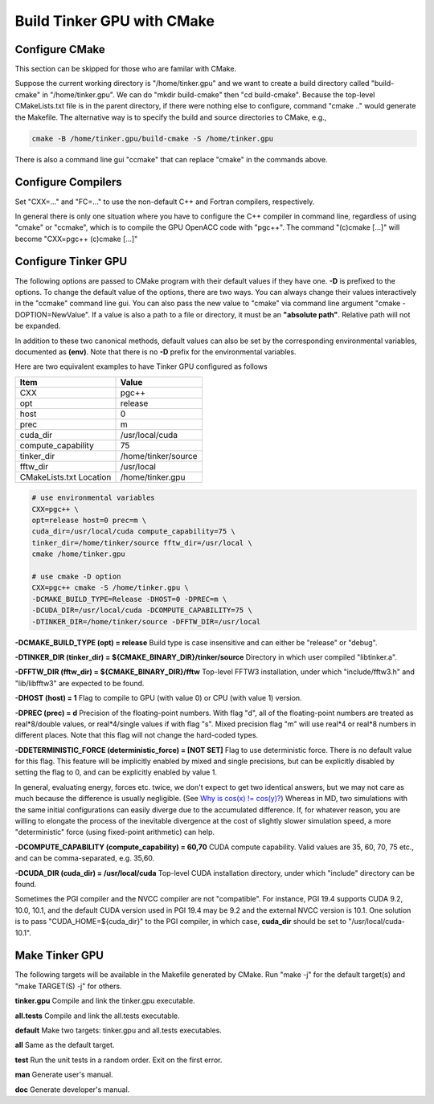 Build Tinker GPU with CMake
===========================

Configure CMake
---------------
This section can be skipped for those who are familar with CMake.

Suppose the current working directory is "/home/tinker.gpu" and we
want to create a build directory called "build-cmake" in
"/home/tinker.gpu". We can do "mkdir build-cmake" then "cd build-cmake".
Because the top-level CMakeLists.txt file is in the parent directory,
if there were nothing else to configure, command "cmake .." would generate
the Makefile. The alternative way is to specify the build and source
directories to CMake, e.g.,

.. code-block:: bash

   cmake -B /home/tinker.gpu/build-cmake -S /home/tinker.gpu

There is also a command line gui "ccmake" that can replace "cmake" in the
commands above.

Configure Compilers
-------------------
Set "CXX=..." and "FC=..." to use the non-default C++ and Fortran compilers,
respectively.

In general there is only one situation where you have to configure the C++
compiler in command line, regardless of using "cmake" or "ccmake", which
is to compile the GPU OpenACC code with "pgc++". The command
"(c)cmake [...]" will become "CXX=pgc++ (c)cmake [...]"

Configure Tinker GPU
--------------------
The following options are passed to CMake program with their default
values if they have one. **-D** is prefixed to the options. To change
the default value of the options, there are two ways.
You can always change their values interactively in the "ccmake" command
line gui. You can also pass the new value to "cmake" via command line
argument "cmake -DOPTION=NewValue". If a value is also a path to a file or
directory, it must be an **"absolute path"**. Relative path will not be
expanded.

In addition to these two canonical methods, default values can also be set
by the corresponding environmental variables, documented as **(env)**.
Note that there is no **-D** prefix for the environmental variables.

Here are two equivalent examples to have Tinker GPU configured as follows

=======================  ===================
Item                     Value
=======================  ===================
CXX                      pgc++
opt                      release
host                     0
prec                     m
cuda_dir                 /usr/local/cuda
compute_capability       75
tinker_dir               /home/tinker/source
fftw_dir                 /usr/local
CMakeLists.txt Location  /home/tinker.gpu
=======================  ===================

.. code-block:: bash

   # use environmental variables
   CXX=pgc++ \
   opt=release host=0 prec=m \
   cuda_dir=/usr/local/cuda compute_capability=75 \
   tinker_dir=/home/tinker/source fftw_dir=/usr/local \
   cmake /home/tinker.gpu

   # use cmake -D option
   CXX=pgc++ cmake -S /home/tinker.gpu \
   -DCMAKE_BUILD_TYPE=Release -DHOST=0 -DPREC=m \
   -DCUDA_DIR=/usr/local/cuda -DCOMPUTE_CAPABILITY=75 \
   -DTINKER_DIR=/home/tinker/source -DFFTW_DIR=/usr/local


**-DCMAKE_BUILD_TYPE (opt) = release**
Build type is case insensitive and can either be "release" or "debug".

**-DTINKER_DIR (tinker_dir) = ${CMAKE_BINARY_DIR}/tinker/source**
Directory in which user compiled "libtinker.a".

**-DFFTW_DIR (fftw_dir) = ${CMAKE_BINARY_DIR}/fftw**
Top-level FFTW3 installation, under which
"include/fftw3.h" and "lib/libfftw3" are expected to be found.

**-DHOST (host) = 1**
Flag to compile to GPU (with value 0) or CPU (with value 1) version.

**-DPREC (prec) = d**
Precision of the floating-point numbers. With flag "d", all of the
floating-point numbers are treated as real*8/double values,
or real*4/single values if with flag "s". Mixed precision flag "m" will
use real*4 or real*8 numbers in different places. Note that this flag will
not change the hard-coded types.

**-DDETERMINISTIC_FORCE (deterministic_force) = [NOT SET]**
Flag to use deterministic force. There is no default value for this flag.
This feature will be implicitly enabled by mixed and single precisions, but
can be explicitly disabled by setting the flag to 0,
and can be explicitly enabled by value 1.

In general, evaluating energy, forces etc. twice, we don't expect to get
two identical answers, but we may not care as much because the difference
is usually negligible. (See
`Why is cos(x) != cos(y)? <https://isocpp.org/wiki/faq/newbie#floating-point-arith2>`_)
Whereas in MD, two simulations with the same initial configurations can
easily diverge due to the accumulated difference. If, for whatever reason,
you are willing to elongate the process of the inevitable divergence at the
cost of slightly slower simulation speed, a more "deterministic" force
(using fixed-point arithmetic) can help.

**-DCOMPUTE_CAPABILITY (compute_capability) = 60,70**
CUDA compute capability. Valid values are 35, 60, 70, 75 etc., and can be
comma-separated, e.g. 35,60.

**-DCUDA_DIR (cuda_dir) = /usr/local/cuda**
Top-level CUDA installation directory, under which "include"
directory can be found.

Sometimes the PGI compiler and the NVCC compiler are not "compatible". For
instance, PGI 19.4 supports CUDA 9.2, 10.0, 10.1, and the default CUDA
version used in PGI 19.4 may be 9.2 and the external NVCC version is 10.1.
One solution is to pass "CUDA_HOME=${cuda_dir}" to the PGI compiler, in
which case, **cuda_dir** should be set to "/usr/local/cuda-10.1".

Make Tinker GPU
---------------
The following targets will be available in the Makefile generated by CMake.
Run "make -j" for the default target(s) and "make TARGET(S) -j" for others.

**tinker.gpu**
Compile and link the tinker.gpu executable.

**all.tests**
Compile and link the all.tests executable.

**default**
Make two targets: tinker.gpu and all.tests executables.

**all**
Same as the default target.

**test**
Run the unit tests in a random order. Exit on the first error.

**man**
Generate user's manual.

**doc**
Generate developer's manual.

